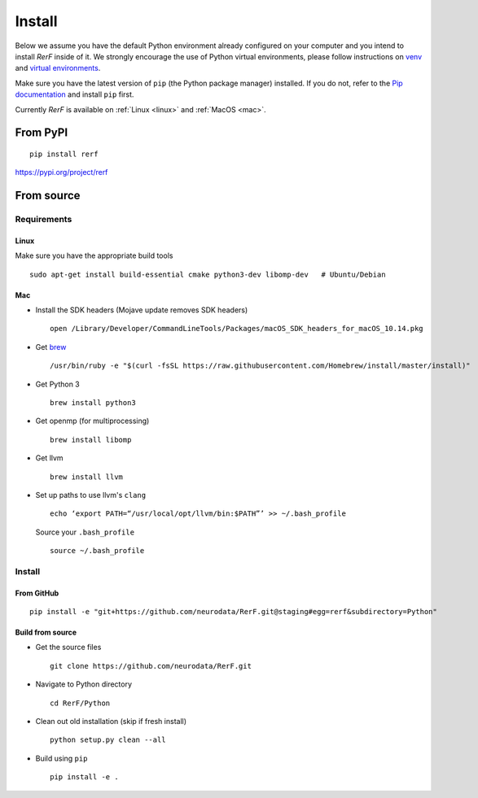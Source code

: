 Install
=======

Below we assume you have the default Python environment already configured on
your computer and you intend to install *RerF* inside of it.  We strongly 
encourage the use of Python virtual environments, please follow instructions
on `venv <https://docs.python.org/3/library/venv.html>`_ and `virtual
environments <http://docs.python-guide.org/en/latest/dev/virtualenvs/>`_.

Make sure you have the latest version of ``pip`` (the Python package manager)
installed. If you do not, refer to the `Pip documentation
<https://pip.pypa.io/en/stable/installing/>`_ and install ``pip`` first.

Currently *RerF* is available on :ref:`Linux <linux>` and :ref:`MacOS <mac>`.

From PyPI
---------

::

  pip install rerf

https://pypi.org/project/rerf

From source
-----------


Requirements
````````````

.. _linux:

Linux
'''''

Make sure you have the appropriate build tools

::

    sudo apt-get install build-essential cmake python3-dev libomp-dev   # Ubuntu/Debian

.. _mac:

Mac
'''

- Install the SDK headers (Mojave update removes SDK headers)

  ::

      open /Library/Developer/CommandLineTools/Packages/macOS_SDK_headers_for_macOS_10.14.pkg
- Get `brew`_

  ::

      /usr/bin/ruby -e "$(curl -fsSL https://raw.githubusercontent.com/Homebrew/install/master/install)"
- Get Python 3

  ::

      brew install python3

- Get openmp (for multiprocessing)

  ::

      brew install libomp
- Get llvm

  ::

      brew install llvm
- Set up paths to use llvm's ``clang``

  ::

      echo ‘export PATH=“/usr/local/opt/llvm/bin:$PATH”’ >> ~/.bash_profile

  Source your ``.bash_profile``

  ::

      source ~/.bash_profile

.. _brew : https://brew.sh/


Install
```````

From GitHub
'''''''''''

::

  pip install -e "git+https://github.com/neurodata/RerF.git@staging#egg=rerf&subdirectory=Python"

Build from source
'''''''''''''''''

- Get the source files

  ::

      git clone https://github.com/neurodata/RerF.git

- Navigate to Python directory

  ::

      cd RerF/Python

- Clean out old installation (skip if fresh install)

  ::

      python setup.py clean --all

- Build using ``pip``

  ::

      pip install -e .
